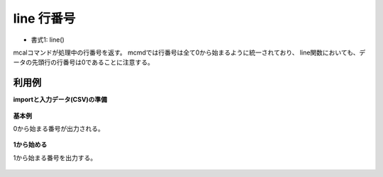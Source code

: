 line 行番号
----------------

* 書式1: line() 


mcalコマンドが処理中の行番号を返す。
mcmdでは行番号は全て0から始まるように統一されており、
line関数においても、データの先頭行の行番号は0であることに注意する。


利用例
''''''''''''

**importと入力データ(CSV)の準備**

  .. code-block:: python
    :linenos:

    import nysol.mcmd as nm

    with open('dat1.csv','w') as f:
      f.write(
    '''id
    1
    2
    3
    4
    ''')


**基本例**

0から始まる番号が出力される。

  .. code-block:: python
    :linenos:

    nm.mcal(c='line()', a='no', i="dat1.csv", o="rsl1.csv").run()
    ### rsl1.csv の内容
    # id,no
    # 1,0
    # 2,1
    # 3,2
    # 4,3


**1から始める**

1から始まる番号を出力する。

  .. code-block:: python
    :linenos:

    nm.mcal(c='line()+1', a='no', i="dat1.csv", o="rsl2.csv").run()
    ### rsl2.csv の内容
    # id,no
    # 1,1
    # 2,2
    # 3,3
    # 4,4


